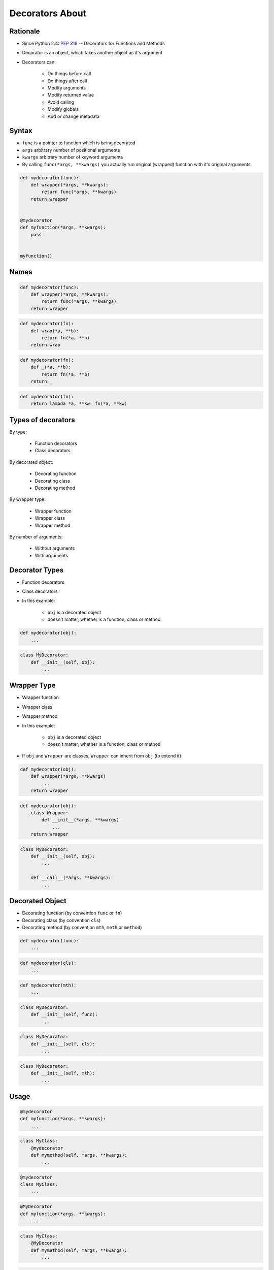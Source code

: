 ****************
Decorators About
****************


Rationale
=========
* Since Python 2.4: :pep:`318` -- Decorators for Functions and Methods

* Decorator is an object, which takes another object as it's argument
* Decorators can:

    * Do things before call
    * Do things after call
    * Modify arguments
    * Modify returned value
    * Avoid calling
    * Modify globals
    * Add or change metadata


Syntax
======
* ``func`` is a pointer to function which is being decorated
* ``args`` arbitrary number of positional arguments
* ``kwargs`` arbitrary number of keyword arguments
* By calling ``func(*args, **kwargs)`` you actually run original (wrapped) function with it's original arguments

.. code-block:: python

    def mydecorator(func):
        def wrapper(*args, **kwargs):
            return func(*args, **kwargs)
        return wrapper


    @mydecorator
    def myfunction(*args, **kwargs):
        pass


    myfunction()


Names
=====
.. code-block:: python

    def mydecorator(func):
        def wrapper(*args, **kwargs):
            return func(*args, **kwargs)
        return wrapper

.. code-block:: python

    def mydecorator(fn):
        def wrap(*a, **b):
            return fn(*a, **b)
        return wrap

.. code-block:: python

    def mydecorator(fn):
        def _(*a, **b):
            return fn(*a, **b)
        return _

.. code-block:: python

    def mydecorator(fn):
        return lambda *a, **kw: fn(*a, **kw)


Types of decorators
===================
By type:

    * Function decorators
    * Class decorators

By decorated object:

    * Decorating function
    * Decorating class
    * Decorating method

By wrapper type:

    * Wrapper function
    * Wrapper class
    * Wrapper method

By number of arguments:

    * Without arguments
    * With arguments


Decorator Types
===============
* Function decorators
* Class decorators
* In this example:

    * ``obj`` is a decorated object
    * doesn't matter, whether is a function, class or method

.. code-block:: python

    def mydecorator(obj):
        ...

.. code-block:: python

    class MyDecorator:
        def __init__(self, obj):
            ...


Wrapper Type
============
* Wrapper function
* Wrapper class
* Wrapper method
* In this example:

    * ``obj`` is a decorated object
    * doesn't matter, whether is a function, class or method

* If ``obj`` and ``Wrapper`` are classes, ``Wrapper`` can inherit from ``obj`` (to extend it)

.. code-block:: python

    def mydecorator(obj):
        def wrapper(*args, **kwargs)
            ...
        return wrapper

.. code-block:: python

    def mydecorator(obj):
        class Wrapper:
            def __init__(*args, **kwargs)
                ...
        return Wrapper

.. code-block:: python

    class MyDecorator:
        def __init__(self, obj):
            ...

        def __call__(*args, **kwargs):
            ...

Decorated Object
================
* Decorating function (by convention ``func`` or ``fn``)
* Decorating class (by convention ``cls``)
* Decorating method (by convention ``mth``, ``meth`` or ``method``)

.. code-block:: python

    def mydecorator(func):
        ...

.. code-block:: python

    def mydecorator(cls):
        ...

.. code-block:: python

    def mydecorator(mth):
        ...

.. code-block:: python

    class MyDecorator:
        def __init__(self, func):
            ...

.. code-block:: python

    class MyDecorator:
        def __init__(self, cls):
            ...

.. code-block:: python

    class MyDecorator:
        def __init__(self, mth):
            ...


Usage
=====
.. code-block:: python

    @mydecorator
    def myfunction(*args, **kwargs):
        ...

.. code-block:: python

    class MyClass:
        @mydecorator
        def mymethod(self, *args, **kwargs):
            ...

.. code-block:: python

    @mydecorator
    class MyClass:
        ...

.. code-block:: python

    @MyDecorator
    def myfunction(*args, **kwargs):
        ...

.. code-block:: python

    class MyClass:
        @MyDecorator
        def mymethod(self, *args, **kwargs):
            ...

.. code-block:: python

    @MyDecorator
    class MyClass:
        ...


Arguments
=========
* Without arguments
* With arguments

.. code-block:: python

    @mydecorator
    def myfunction(*args, **kwargs):
        ...

.. code-block:: python

    @mydecorator(a, b)
    def myfunction(*args, **kwargs):
        ...

.. code-block:: python

    @MyClass
    def myfunction(*args, **kwargs):
        ...

.. code-block:: python

    @MyClass(a, b)
    def myfunction(*args, **kwargs):
        ...
